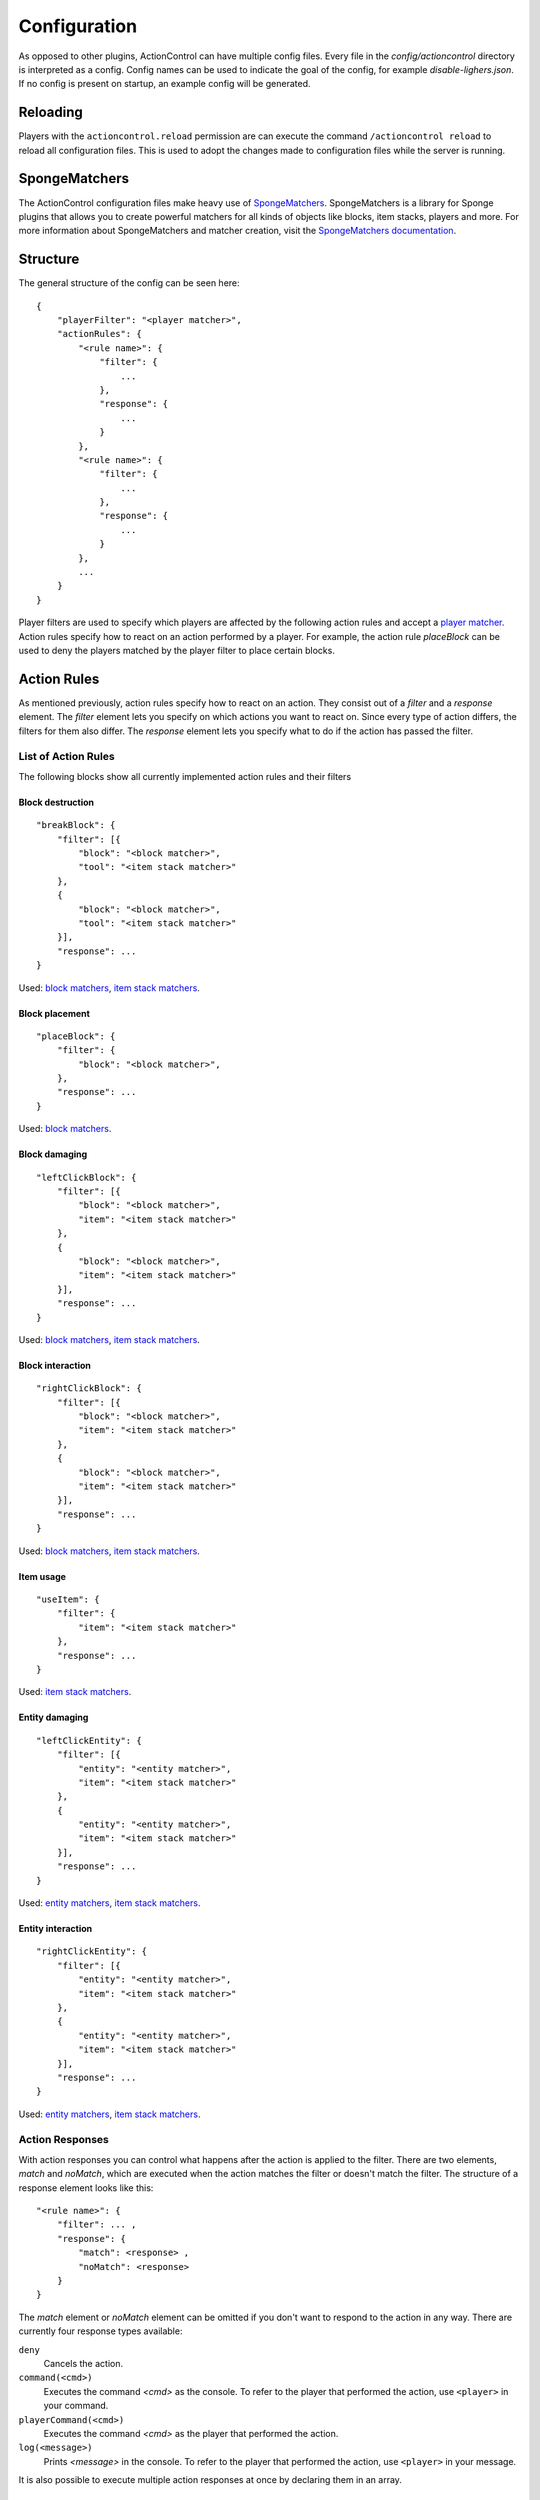 =============
Configuration
=============

As opposed to other plugins, ActionControl can have multiple config files.
Every file in the *config/actioncontrol* directory is interpreted as a config.
Config names can be used to indicate the goal of the config, for example *disable-lighers.json*.
If no config is present on startup, an example config will be generated.

Reloading
=========

Players with the ``actioncontrol.reload`` permission are can execute the command ``/actioncontrol reload`` to reload all configuration files.
This is used to adopt the changes made to configuration files while the server is running.

SpongeMatchers
==============

The ActionControl configuration files make heavy use of `SpongeMatchers <https://github.com/monospark/spongematchers>`_.
SpongeMatchers is a library for Sponge plugins that allows you to create powerful matchers for all kinds of objects like blocks, item stacks, players and more.
For more information about SpongeMatchers and matcher creation, visit the `SpongeMatchers documentation <https://docs.monospark.org/spongematchers/>`_.

Structure
=========

The general structure of the config can be seen here::

    {
        "playerFilter": "<player matcher>",
        "actionRules": {
            "<rule name>": {
                "filter": {
                    ...
                },
                "response": {
                    ...
                }
            },
            "<rule name>": {
                "filter": {
                    ...
                },
                "response": {
                    ...
                }
            },
            ...
        }
    }
  
Player filters are used to specify which players are affected by the following action rules and accept a `player matcher <https://docs.monospark.org/spongematchers/types.html#players>`_.
Action rules specify how to react on an action performed by a player.
For example, the action rule *placeBlock* can be used to deny the players matched by the player filter to place certain blocks.

Action Rules
============

As mentioned previously, action rules specify how to react on an action.
They consist out of a *filter* and a *response* element.
The *filter* element lets you specify on which actions you want to react on. Since every type of action differs, the filters for them also differ.
The *response* element lets you specify what to do if the action has passed the filter.

List of Action Rules
--------------------

The following blocks show all currently implemented action rules and their filters

Block destruction
^^^^^^^^^^^^^^^^^

::

    "breakBlock": {
        "filter": [{
            "block": "<block matcher>",
            "tool": "<item stack matcher>"
        },
        {
            "block": "<block matcher>",
            "tool": "<item stack matcher>"
        }],
        "response": ...
    }

Used: `block matchers <https://docs.monospark.org/spongematchers/types.html#blocks>`_, `item stack matchers <https://docs.monospark.org/spongematchers/types.html#item-stacks>`_.
    
Block placement
^^^^^^^^^^^^^^^
    
::

    "placeBlock": {
        "filter": {
            "block": "<block matcher>",
        },
        "response": ...
    }
    
Used: `block matchers <https://docs.monospark.org/spongematchers/types.html#blocks>`_.

Block damaging
^^^^^^^^^^^^^^

::

    "leftClickBlock": {
        "filter": [{
            "block": "<block matcher>",
            "item": "<item stack matcher>"
        },
        {
            "block": "<block matcher>",
            "item": "<item stack matcher>"
        }],
        "response": ...
    }

Used: `block matchers <https://docs.monospark.org/spongematchers/types.html#blocks>`_, `item stack matchers <https://docs.monospark.org/spongematchers/types.html#item-stacks>`_.
    
Block interaction
^^^^^^^^^^^^^^^^^
    
::

    "rightClickBlock": {
        "filter": [{
            "block": "<block matcher>",
            "item": "<item stack matcher>"
        },
        {
            "block": "<block matcher>",
            "item": "<item stack matcher>"
        }],
        "response": ...
    }

Used: `block matchers <https://docs.monospark.org/spongematchers/types.html#blocks>`_, `item stack matchers <https://docs.monospark.org/spongematchers/types.html#item-stacks>`_.
   
Item usage
^^^^^^^^^^
    
::

    "useItem": {
        "filter": {
            "item": "<item stack matcher>"
        },
        "response": ...
    }

Used: `item stack matchers <https://docs.monospark.org/spongematchers/types.html#item-stacks>`_.
    
Entity damaging
^^^^^^^^^^^^^^^
    
::

    "leftClickEntity": {
        "filter": [{
            "entity": "<entity matcher>",
            "item": "<item stack matcher>"
        },
        {
            "entity": "<entity matcher>",
            "item": "<item stack matcher>"
        }],
        "response": ...
    }
    
Used: `entity matchers <https://docs.monospark.org/spongematchers/types.html#entities>`_, `item stack matchers <https://docs.monospark.org/spongematchers/types.html#item-stacks>`_.

Entity interaction
^^^^^^^^^^^^^^^^^^
    
::

    "rightClickEntity": {
        "filter": [{
            "entity": "<entity matcher>",
            "item": "<item stack matcher>"
        },
        {
            "entity": "<entity matcher>",
            "item": "<item stack matcher>"
        }],
        "response": ...
    }
    
Used: `entity matchers <https://docs.monospark.org/spongematchers/types.html#entities>`_, `item stack matchers <https://docs.monospark.org/spongematchers/types.html#item-stacks>`_.

Action Responses
----------------

With action responses you can control what happens after the action is applied to the filter.
There are two elements, *match* and *noMatch*, which are executed when the action matches the filter or doesn't match the filter.
The structure of a response element looks like this::

    "<rule name>": {
        "filter": ... ,
        "response": {
            "match": <response> ,
            "noMatch": <response>
        }
    }
    
The *match* element or *noMatch* element can be omitted if you don't want to respond to the action in any way.
There are currently four response types available:

``deny``
  Cancels the action.
  
``command(<cmd>)``
  Executes the command *<cmd>* as the console. To refer to the player that performed the action, use ``<player>`` in your command.
  
``playerCommand(<cmd>)``
  Executes the command *<cmd>* as the player that performed the action.
  
``log(<message>)``
  Prints *<message>* in the console. To refer to the player that performed the action, use ``<player>`` in your message.
  
It is also possible to execute multiple action responses at once by declaring them in an array.

Example configurations
======================

Below are some real life examples that illustrate the capabilities of ActionControl and help you understand config creation even more.

Small RPG system
----------------

This example covers the creation of a small RPG system in which a player can have one out of four possible jobs:

* The farmer who can plant or harvest crops
* The miner who can use a pickaxe
* The hunter who can attack entities using a sword and a bow
* The woodcutter who can use an axe

Using ActionControl, it's possible to realize this jobs system pretty easily.
It's always recommended to create multiple config files that are responsible for controlling only one action instead of one big and cluttered file.
    
*farmer.json*::

    {
        # Match players without the farmer permission.
        # Note that you can use different permission names, these are just examples.
        "playerFilter": "{'permissions': !{'actioncontrol.group.farmer': true}}",
        "actionRules": {
            "rightClickBlock": {
                "filter": {
                    "block": "{'state': {'type': 'minecraft:farmland'}}",
                    "item": "{'type': 'minecraft:wheat_seeds'}"
                },
                "response": {
                    "match": "deny"
                }
            },
            "breakBlock": {
                "filter": {
                    "block": "{'state': {'type': 'minecraft:wheat'}}"
                },
                "response": {
                    "match": "deny"
                }
            }
        }
    }
    
*miner.json*::

    {
        # Match players without the miner permission.
        "playerFilter": "{'permissions': !{'actioncontrol.group.miner': true}}",
        "actionRules": {
            "leftClickBlock": {
                "filter": {
                    # We're using regular expressions here to make the matcher shorter. 
                    "item": "{'type': r'minecraft:.+?_pickaxe'}"
                    # If you don't know regular expressions, you can create the same effect using a different approach:
                    # "item": "{'type': 'minecraft:wooden_pickaxe' | 'minecraft:stone_pickaxe' | 'minecraft:iron_pickaxe' | 'minecraft:golden_pickaxe' | 'minecraft:diamond_pickaxe'}"
                },
                "response": {
                    "match": "deny"
                }
            }
        }
    }
    
*hunter.json*::

    {
        # Match players without the hunter permission.
        "playerFilter": "{'permissions': !{'actioncontrol.group.hunter': true}}",
        "actionRules": {
            "rightClickEntity": {
                "filter": {
                    # We're using regular expressions again.
                    "item": "{'type': r'minecraft:.+?_sword'}"
                },
                "response": {
                    "match": "deny"
                }
            },
            "useItem": {
                "filter": {
                    "item": "{'type': 'minecraft:bow'}"
                },
                "response": {
                    "match": "deny"
                }
            }
        }
    }
    
*woodcutter.json*::

    {
        # Match players without the woodcutter permission.
        "playerFilter": "{'permissions': !{'actioncontrol.group.woodcutter': true}}",
        "actionRules": {
            "leftClickBlock": {
                "filter": {
                    # We're using regular expressions again.
                    "item": "{'type': r'minecraft:.+?_axe'}"
                },
                "response": {
                    "match": "deny"
                }
            }
        }
    }
    
Now you just have to assign the permissions to each group.
And here you have it, a fully working RPG system implemented by just using a single plugin.
Of course this is a fairly basic RPG system but it can be extended in any way to fit your needs.

Global blacklist
----------------

This examples shows you how to disallow certain action for all players except admins.

The first config denies players that don't have an admin permission to activate portals in the overworld.

*disable-portals.json*::

    {
        "playerFilter": "{'permissions': !{'admin.permission': true}, 'location': {'world': {'dimension': {'name': 'overworld'}}}}",
        "actionRules": {
            "rightClickBlock": {
                "filter": {
                    "block": "{'state': {'type': 'minecraft:obsidian'}}",
                    "item": "{'type': 'minecraft:flint_and_steel'}"
                },
                "response": {
                    "match": "deny"
                }
            }
        }
    }
    
The next config denies players that don't have an admin permission to place certain blocks.
    
*banned-blocks.json*::

    {
        "playerFilter": "{'permissions': !{'admin.permission': true}}",
        "actionRules": {
            "placeBlock": {
                "filter": {
                    "block": "{'state': {'type': 'minecraft:beacon' | 'minecraft:tnt'}}"
                },
                "response": {
                    "match": [
                        "deny",
                        "playerCommand(say Hey everyone, I didn't read the rules!)"
                    ]
                }
            }
        }
    }

Command buttons
---------------

This examples shows you how to execute multiple commands after a player pressed a certain button.

*command-buttons.json*::

    {
        "playerFilter": "*",
        "actionRules": {
            "rightClickBlock": {
                "filter": {
                    "block": "{'state': {'type': 'minecraft:stone_button'}, 'location': {'x': 1, 'y': 70, 'z': 23, 'world': {'name': 'world'}}}"
                },
                "response": {
                    # We use the <player> placeholder that will be replaced with the players name on execution
                    "match": [
                        "command(give <player> diamond_pickaxe)",
                        "playerCommand(say I just clicked the button!)"
                    ]
                }
            }
        }
    }

----
    
.. note:: These examples files contain comments. Since comments are not supported in json, these config files won't work with the comments in them. But HOCON support is coming soon(tm)!

Remember that these are just basic examples and if you want to do something entirely different, you can do that too!